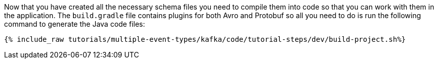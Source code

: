 Now that you have created all the necessary schema files you need to compile them into code so that you can work with them in the application.  The `build.gradle` file contains plugins for both Avro and Protobuf so all you need to do is run the following command to generate the Java code files:

+++++
<pre class="snippet"><code class="json">{% include_raw tutorials/multiple-event-types/kafka/code/tutorial-steps/dev/build-project.sh%}</code></pre>
+++++
